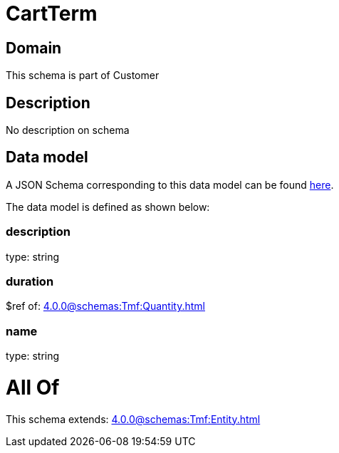 = CartTerm

[#domain]
== Domain

This schema is part of Customer

[#description]
== Description

No description on schema


[#data_model]
== Data model

A JSON Schema corresponding to this data model can be found https://tmforum.org[here].

The data model is defined as shown below:


=== description
type: string


=== duration
$ref of: xref:4.0.0@schemas:Tmf:Quantity.adoc[]


=== name
type: string


= All Of 
This schema extends: xref:4.0.0@schemas:Tmf:Entity.adoc[]
